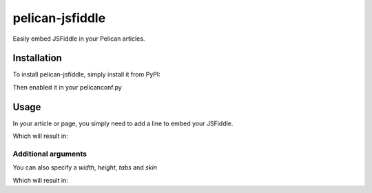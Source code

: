 ================
pelican-jsfiddle
================

.. image:: https://travis-ci.org/if1live/pelican-jsfiddle.svg?branch=master
    :target: https://travis-ci.org/if1live/pelican-jsfiddle
.. image:: https://coveralls.io/repos/if1live/pelican-jsfiddle/badge.png
    :target: https://coveralls.io/r/if1live/pelican-jsfiddle
.. image:: https://requires.io/github/if1live/pelican-jsfiddle/requirements.png?branch=master
    :target: https://requires.io/github/if1live/pelican-jsfiddle/requirements/?branch=master
.. image:: https://landscape.io/github/if1live/pelican-jsfiddle/master/landscape.png
    :target: https://landscape.io/github/if1live/pelican-jsfiddle/master

Easily embed JSFiddle in your Pelican articles.

Installation
============

To install pelican-jsfiddle, simply install it from PyPI:

.. code-block:: bash
    $ pip install pelican-jsfiddle


Then enabled it in your pelicanconf.py

.. code-block:: python
    PLUGINS = [
        # ...
        'pelican_jsfiddle',
        # ...
    ]

Usage
=====

In your article or page, you simply need to add a line to embed your JSFiddle.

.. code-block: rst
    .. jsfiddle:: FIDDLE_ID

Which will result in:

.. code-block:: html
    <div class="jsfiddle">
    <iframe allowfullscreen="allowfullscreen" frameborder="0" height="300" src="http://jsfiddle.net/<FIDDLE_ID>/embedded/js,resources,html,css,result/light/" width="100%">
    </iframe>
    </div>

Additional arguments
--------------------

You can also specify a `width`, `height`, `tabs` and `skin`

.. code-block: rst
    .. jsfiddle:: if1live/V2P28
        :width: 100%
        :height: 300
        :tabs: js,resources,html,css,result
        :skin: light


Which will result in:

.. code-block: html
    <div class="jsfiddle">
    <iframe allowfullscreen="allowfullscreen" frameborder="0" height="300" src="http://jsfiddle.net/if1live/V2P28/embedded/js,resources,html,css,result/light/" width="100%">
    </iframe>
    </div>
